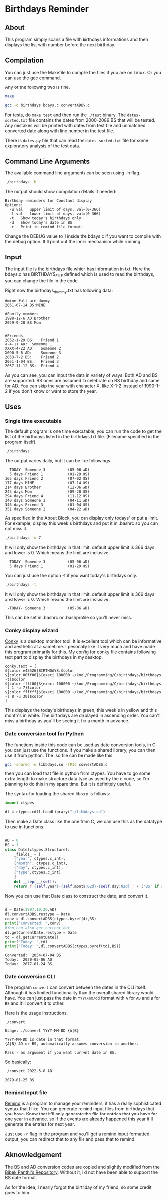 * Birthdays Reminder
  
** About
This program simply scans a file with birthdays informations and then displays 
the list with number before the next birthday.

** Compilation
You can just use the Makefile to compile the files if you are on Linux. 
Or you can use the gcc command. 

Any of the following two is fine.
#+BEGIN_SRC sh 
  make
#+END_SRC

#+RESULTS:

#+BEGIN_SRC sh
  gcc -o birthdays bdays.c convertADBS.c
#+END_SRC

For tests, do ~make test~ and then run the ~./test~ binary. The
~dates-sorted.txt~ file contains the dates from 2000-2089 BS that will
be tested. Any mistakes will be printed with dates from test file and
unmatched converted date along with line number in the test file.

There is ~dates.py~ file that can read the ~dates-sorted.txt~ file for
some exploratory analysis of the test data.

** Command Line Arguments 
The available command line arguments can be seen using -h flag. 
#+name: help
#+BEGIN_SRC sh :exports both :results output
  ./birthdays -h
#+END_SRC

The output should show compilation details if needed:
#+RESULTS: help
: Birthday reminders for Constant display
: Options:
: 	-u val	 upper limit of days, val=(0-366)
: 	-l val	 lower limit of days, val=(0-366)
: 	-t	 Show today's birthdays only
: 	-d	 Show today's date in BS
: 	-r	 Print in remind file format.

Change the DEBUG value to 1 inside the bdays.c if you want to compile with the debug option.
It'll print out the inner mechanism while running.

** Input
The input file is the birthdays file which has information in txt. 
Here the bdays.c has BIRTHDAYS_FILE defined which is used to read the birthdays,
you can change the file in the code.

Right now the birthdays_dummy.txt has following data:
#+BEGIN_SRC sh :exports results :results output verbatim 
cat birthdays_dummy.txt
#+END_SRC

#+RESULTS:
#+begin_example
#mine #all are dummy
2051-07-14 BS:MINE

#Family members
1998-12-6 AD:Brother
2029-9-20 BS:Mom


#Friends
2052-1-29 BS:	Friend 1               
X-4-11 AD: 	Someone 1
XXXX-4-22 AD:	Someone 2
X090-5-6 AD:	Someone 3
2053-7-2 BS:	Friend 2
2051-1-04 BS:	Friend 3
2057-11-12 BS:	Friend 4
#+end_example
As you can see, you can input the data in variety of ways. Both AD and BS are supported.
BS ones are assumed to celebrate on BS birthday and same for AD.
You can skip the year with character X, like X-1-2 instead of 1990-1-2 if you don't know or want to store the year.
** Uses 
*** Single time executable
The default program is one time executable, you can run the code to get the list of the birthdays listed in the birthdays.txt file. 
(Filename specified in the program itself). 


#+name: single-line
#+BEGIN_SRC sh :exports both :results output
./birthdays 
#+END_SRC

The output varies daily, but it can be like followings.
#+RESULTS: single-line
#+begin_example
 -TODAY- Someone 3          (05-06 AD)
  5 days Friend 1           (01-29 BS)
165 days Friend 2           (07-02 BS)
177 days MINE               (07-14 BS)
214 days Brother            (12-06 AD)
243 days Mom                (09-20 BS)
294 days Friend 4           (11-12 BS)
340 days Someone 1          (04-11 AD)
346 days Friend 3           (01-04 BS)
351 days Someone 2          (04-22 AD)
#+end_example

As specified in the About Block, you can display only todays' or put a limit. For example, display this week's birthdays and put it in .bashrc so you can not miss it. 
#+name: limited
#+BEGIN_SRC sh :exports both :results output
./birthdays -u 7
#+END_SRC
It will only show the birthdays in that limit. default upper limit is 366 days and lower is 0.
Which means the limit are inclusive. 
#+RESULTS: limited
:  -TODAY- Someone 3          (05-06 AD)
:   5 days Friend 1           (01-29 BS)

You can just use the option -t if you want today's birthdays only. 
#+name: today
#+BEGIN_SRC sh :exports both :results output
./birthdays -t
#+END_SRC
It will only show the birthdays in that limit. default upper limit is 366 days and lower is 0.
Which means the limit are inclusive. 
#+RESULTS: today
:  -TODAY- Someone 3          (05-06 AD)
This can be set in .bashrc or .bashprofile so you'll never miss.

*** Conky display wizard
[[https://github.com/brndnmtthws/conky][Conky]] is a desktop monitor tool. It is excellent tool which can be informative and aesthetic at a sametime.
I pesonally like it very much and have made this program primarily for this.
My config for conky file contains following text part to display the birthdays in my desktop.

#+BEGIN_SRC conky
conky.text = [
${color e43526}BIRTHDAYS:$color
${color 00ff00}${execi 100000 ~/kool/Programming/C/birthdays/birthdays -t}$color
${color ffff00}${execi 100000 ~/kool/Programming/C/birthdays/birthdays -l 1 -u 7}$color
${color ffffff}${execi 100000 ~/kool/Programming/C/birthdays/birthdays -l 8 -u 30}$color
]
#+END_SRC
This displays the today's birthdays in green, this week's in yellow and this month's in white.
The birthdays are displayed in ascending order.
You can't miss a birthday as you'll be seeing it for a month in advance.

*** Date conversion tool for Python
The functions inside this code can be used as date conversion tools, in C you can just use the functions. 
If you make a shared library, you can then use it from python. The .so file can be made like this.
#+BEGIN_SRC sh :tangle yes
gcc -shared -o libbdays.so -fPIC convertADBS.c
#+END_SRC

#+RESULTS:

then you can load that file in python from ctypes. You have to go some extra
length to make structure data type as used by the c code, so I'm planning to do 
this in my spare time. But it is definitely useful. 

The syntax for loading the shared library is follows:

#+name: ctypes-imports
#+begin_src python :session lib :tangle yes
import ctypes

dl = ctypes.cdll.LoadLibrary("./libbdays.so")
#+end_src

#+RESULTS: ctypes-imports


Then make a Date class like the one from C, we can use this as the datatype to use in functions.

#+name: class-def
#+BEGIN_SRC python :session lib :tangle yes :results output

  AD = 0
  BS = 1
  class Date(ctypes.Structure):
      _fields_ = [
	  ("year", ctypes.c_int),
	  ("month", ctypes.c_int),
	  ("day", ctypes.c_int),
	  ("type",ctypes.c_int)
      ]
      def __repr__(self):
	  return f'{self.year}-{self.month:02d}-{self.day:02d} ' + ('BS' if self.type else 'AD')

#+end_src

#+RESULTS: class-def

Now you can use that Date class to construct the date, and convert it.
#+name: conversion
#+begin_src python :exports both :results output :tangle yes :session lib

d = Date(1997,10,20,AD)
dl.convertADBS.restype = Date
conv = dl.convertADBS(ctypes.byref(d),BS)
print("Converted: ",conv)
#You can also get current dat
dl.getCurrentDate.restype = Date
td = dl.getCurrentDate()
print("Today: ",td)
print("Today: ",dl.convertADBS(ctypes.byref(td),BS))
#+end_src

#+RESULTS: conversion
: Converted:  2054-07-04 BS
: Today:  2020-05-06 AD
: Today:  2077-01-24 BS

*** Date conversion CLI
The program ~convert~ can convert between the dates in the CLI itself. Although it has limited functionality than the overall shared library would have. You can just pass the date in ~YYYY/mm/dd~ format with ~A~ for ~AD~ and ~B~ for ~BS~ and it'll convert it to other.

Here is the usage instructions.
#+begin_src bash :results output
./convert
#+end_src

#+RESULTS[69f14a4dff7461671d5b113957b70d1ebfcbb209]:
: Usage: ./convert YYYY-MM-DD {A|B}
: 
: YYYY-MM-DD is date in that format.
: {A|B} AD or BS, automatically assumes conversion to another.
: 
: Pass - as argument if you want current date in BS.

So basically:
#+begin_src bash :results output
./convert 2022-5-8 AD
#+end_src

#+RESULTS[c4a15c393e683f9632922f55b0452c956c317229]:
: 2079-01-25 BS

*** Remind Input file
[[https://dianne.skoll.ca/projects/remind/][Remind]] is a program to manage your reminders, it has a really sophisticated syntax that I like. You can generate remind input files from birthdays that you have. Know that it'll only generate the file for entries that you have for one year in advance. so if the events are already happened this year it'll generate the entries for next year.

Just use ~-r~ flag in the program and you'll get a remind input formatted output, you can redirect that to any file and pass that to remind.


** Aknowledgement
The BS and AD conversion codes are copied and slightly modified from the [[https://github.com/bpanthi977/calendar][Bibek Panthi's Repository]].
Without it, I'd not have been able to support the BS date format. 

As for the idea, I nearly forgot the birthday of my friend, so some credit goes to him. 
